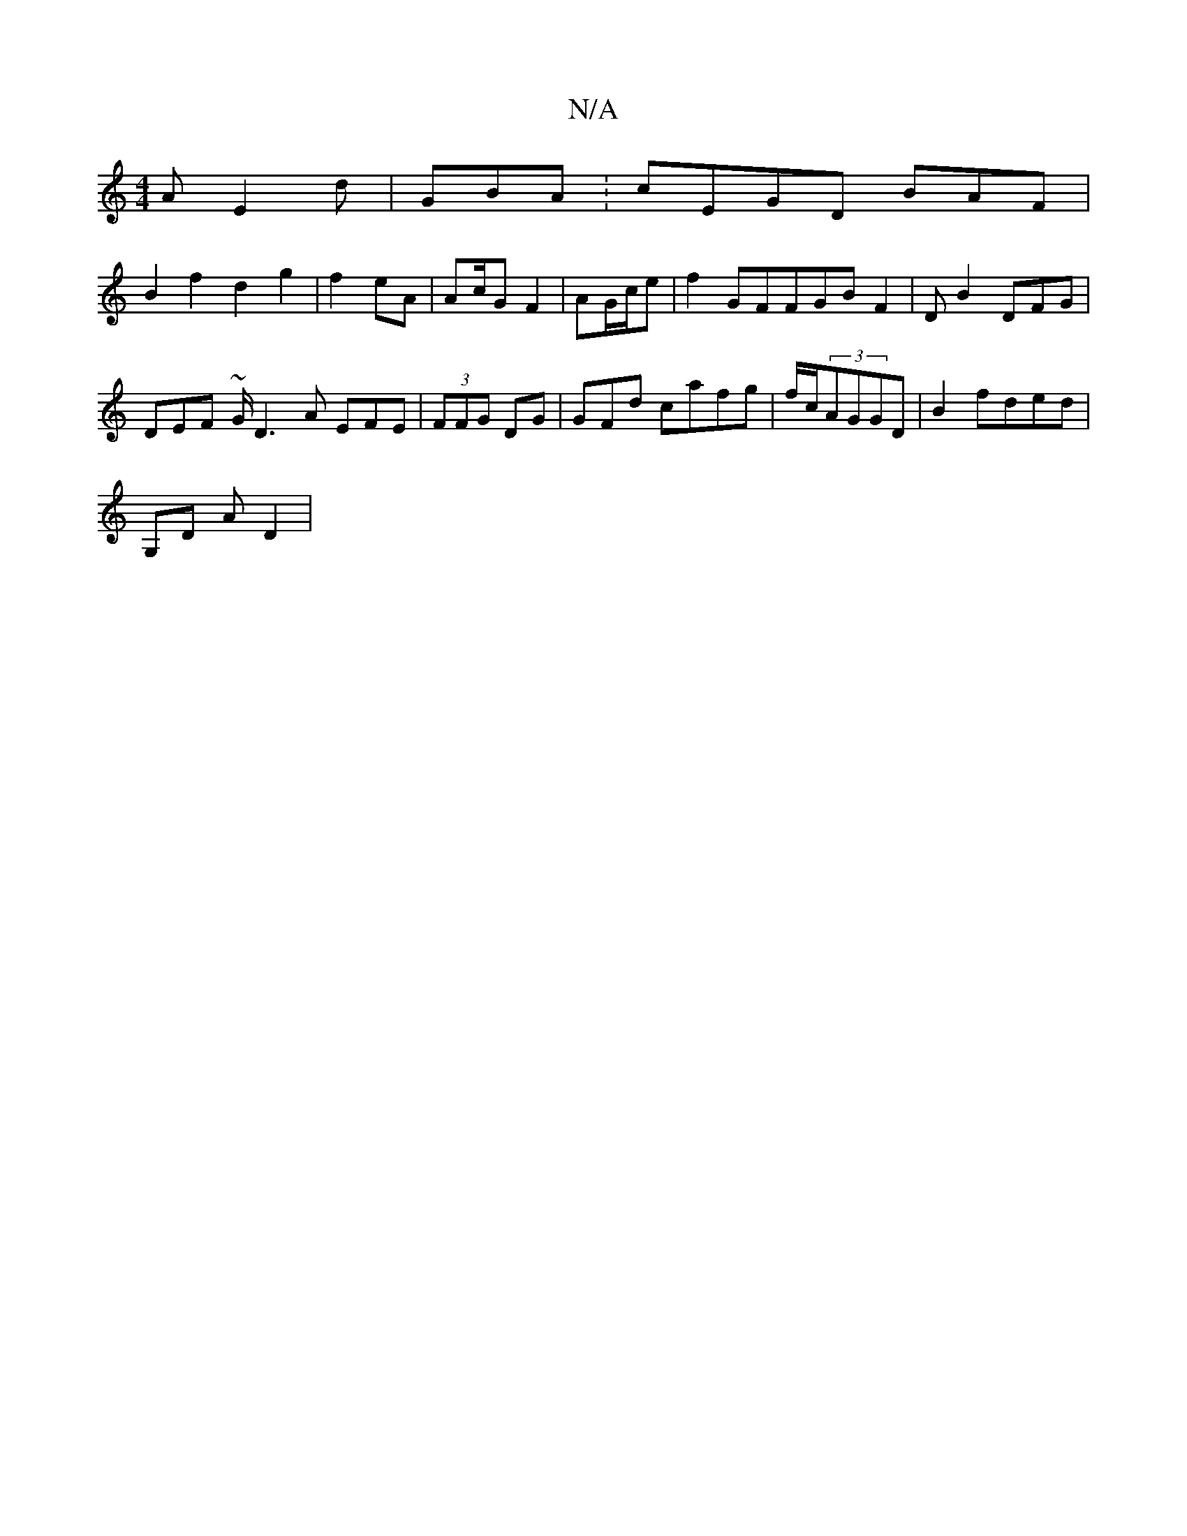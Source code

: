 X:1
T:N/A
M:4/4
R:N/A
K:Cmajor
A E2d|GBA :cEGD BAF|
B2 f2 d2 g2|f2eA | A2/c/G F2 | AG/c/e |f2 GFFGB F2|D1 B2- DFG|
DEF ~G/D3A EFE|(3FFG- 2DG|GFd cafg|f/c/(3AGGD | B2 fded |
G,D AD2|"D2 :f3d eGG||

F2A cAF | Bcg G3A GFB|
DEDB A3A cA